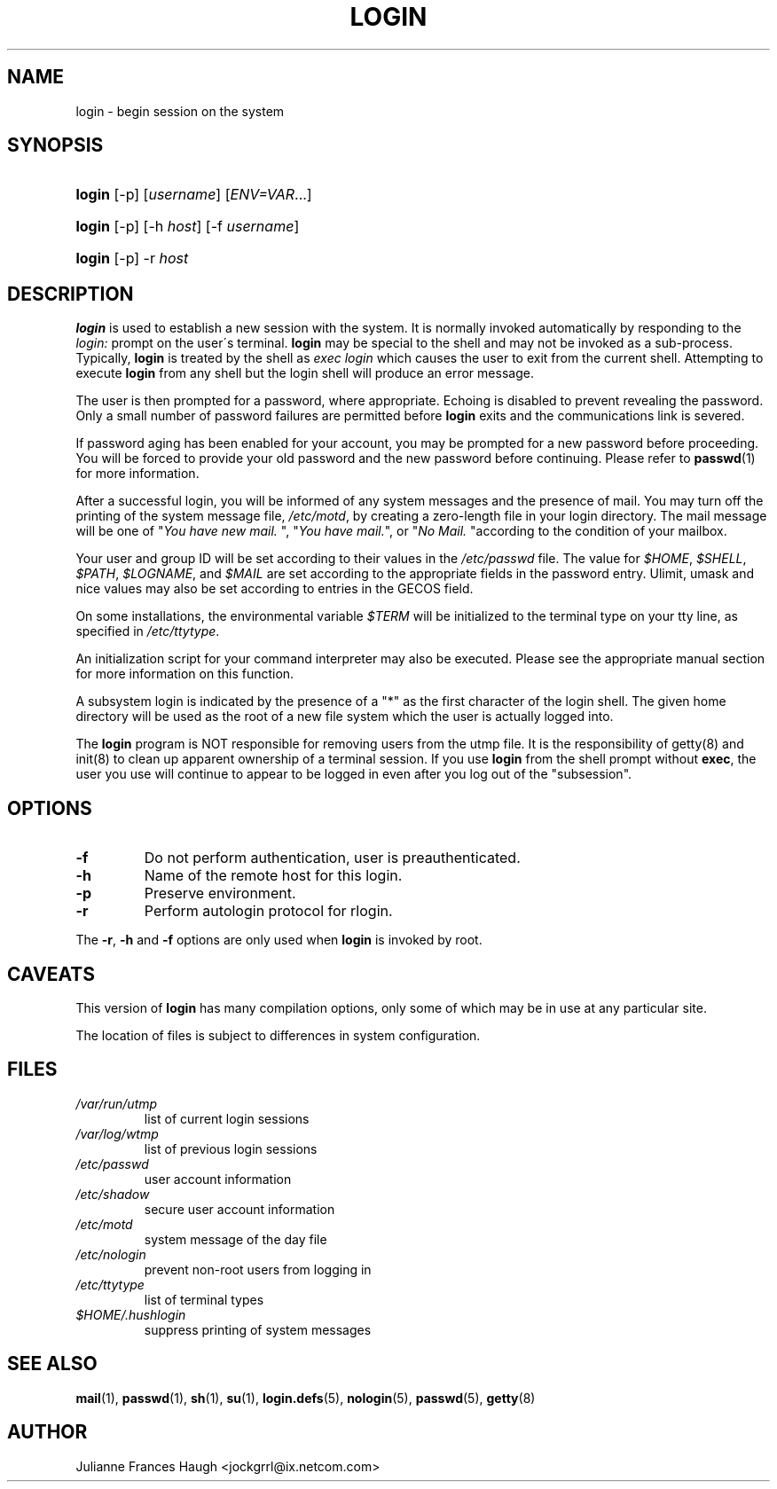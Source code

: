 .\" ** You probably do not want to edit this file directly **
.\" It was generated using the DocBook XSL Stylesheets (version 1.69.0).
.\" Instead of manually editing it, you probably should edit the DocBook XML
.\" source for it and then use the DocBook XSL Stylesheets to regenerate it.
.TH "LOGIN" "1" "08/03/2005" "User Commands" "User Commands"
.\" disable hyphenation
.nh
.\" disable justification (adjust text to left margin only)
.ad l
.SH "NAME"
login \- begin session on the system
.SH "SYNOPSIS"
.HP 6
\fBlogin\fR [\-p] [\fIusername\fR] [\fIENV=VAR\fR...]
.HP 6
\fBlogin\fR [\-p] [\-h\ \fIhost\fR] [\-f\ \fIusername\fR]
.HP 6
\fBlogin\fR [\-p] \-r\ \fIhost\fR
.SH "DESCRIPTION"
.PP
\fBlogin\fR 
is used to establish a new session with the system. It is normally invoked automatically by responding to the 
\fIlogin:\fR 
prompt on the user\(aas terminal. 
\fBlogin\fR 
may be special to the shell and may not be invoked as a sub\-process. Typically, 
\fBlogin\fR 
is treated by the shell as 
\fIexec login\fR 
which causes the user to exit from the current shell. Attempting to execute 
\fBlogin\fR 
from any shell but the login shell will produce an error message.
.PP
The user is then prompted for a password, where appropriate. Echoing is disabled to prevent revealing the password. Only a small number of password failures are permitted before 
\fBlogin\fR 
exits and the communications link is severed.
.PP
If password aging has been enabled for your account, you may be prompted for a new password before proceeding. You will be forced to provide your old password and the new password before continuing. Please refer to 
\fBpasswd\fR(1) 
for more information.
.PP
After a successful login, you will be informed of any system messages and the presence of mail. You may turn off the printing of the system message file, 
\fI/etc/motd\fR, by creating a zero\-length file 
.hushlogin 
in your login directory. The mail message will be one of "\fIYou have new mail.\fR 
", "\fIYou have mail.\fR", or "\fINo Mail.\fR 
"according to the condition of your mailbox.
.PP
Your user and group ID will be set according to their values in the 
\fI/etc/passwd\fR 
file. The value for 
\fI$HOME\fR, 
\fI$SHELL\fR, 
\fI$PATH\fR, 
\fI$LOGNAME\fR, and 
\fI$MAIL\fR 
are set according to the appropriate fields in the password entry. Ulimit, umask and nice values may also be set according to entries in the GECOS field.
.PP
On some installations, the environmental variable 
\fI$TERM\fR 
will be initialized to the terminal type on your tty line, as specified in 
\fI/etc/ttytype\fR.
.PP
An initialization script for your command interpreter may also be executed. Please see the appropriate manual section for more information on this function.
.PP
A subsystem login is indicated by the presence of a "*" as the first character of the login shell. The given home directory will be used as the root of a new file system which the user is actually logged into.
.PP
The 
\fBlogin\fR 
program is NOT responsible for removing users from the utmp file. It is the responsibility of 
getty(8) 
and 
init(8) 
to clean up apparent ownership of a terminal session. If you use 
\fBlogin\fR 
from the shell prompt without 
\fBexec\fR, the user you use will continue to appear to be logged in even after you log out of the "subsession".
.SH "OPTIONS"
.TP
\fB\-f\fR
Do not perform authentication, user is preauthenticated.
.TP
\fB\-h\fR
Name of the remote host for this login.
.TP
\fB\-p\fR
Preserve environment.
.TP
\fB\-r\fR
Perform autologin protocol for rlogin.
.PP
The 
\fB\-r\fR, 
\fB\-h\fR 
and 
\fB\-f\fR 
options are only used when 
\fBlogin\fR 
is invoked by root.
.SH "CAVEATS"
.PP
This version of 
\fBlogin\fR 
has many compilation options, only some of which may be in use at any particular site.
.PP
The location of files is subject to differences in system configuration.
.SH "FILES"
.TP
\fI/var/run/utmp\fR
list of current login sessions
.TP
\fI/var/log/wtmp\fR
list of previous login sessions
.TP
\fI/etc/passwd\fR
user account information
.TP
\fI/etc/shadow\fR
secure user account information
.TP
\fI/etc/motd\fR
system message of the day file
.TP
\fI/etc/nologin\fR
prevent non\-root users from logging in
.TP
\fI/etc/ttytype\fR
list of terminal types
.TP
\fI$HOME/.hushlogin\fR
suppress printing of system messages
.SH "SEE ALSO"
.PP
\fBmail\fR(1), 
\fBpasswd\fR(1), 
\fBsh\fR(1), 
\fBsu\fR(1), 
\fBlogin.defs\fR(5), 
\fBnologin\fR(5), 
\fBpasswd\fR(5), 
\fBgetty\fR(8)
.SH "AUTHOR"
.PP
Julianne Frances Haugh <jockgrrl@ix.netcom.com>

